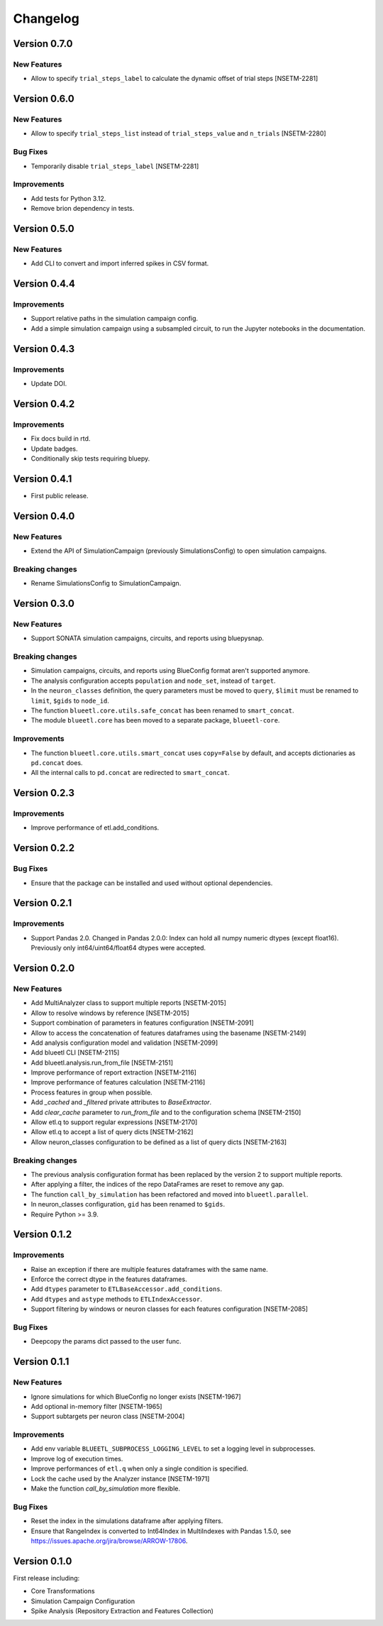 Changelog
=========

Version 0.7.0
-------------

New Features
~~~~~~~~~~~~

- Allow to specify ``trial_steps_label`` to calculate the dynamic offset of trial steps [NSETM-2281]


Version 0.6.0
-------------

New Features
~~~~~~~~~~~~

- Allow to specify ``trial_steps_list`` instead of ``trial_steps_value`` and ``n_trials`` [NSETM-2280]

Bug Fixes
~~~~~~~~~

- Temporarily disable ``trial_steps_label`` [NSETM-2281]

Improvements
~~~~~~~~~~~~

- Add tests for Python 3.12.
- Remove brion dependency in tests.


Version 0.5.0
-------------

New Features
~~~~~~~~~~~~

- Add CLI to convert and import inferred spikes in CSV format.


Version 0.4.4
-------------

Improvements
~~~~~~~~~~~~

- Support relative paths in the simulation campaign config.
- Add a simple simulation campaign using a subsampled circuit, to run the Jupyter notebooks in the documentation.

Version 0.4.3
-------------

Improvements
~~~~~~~~~~~~

- Update DOI.

Version 0.4.2
-------------

Improvements
~~~~~~~~~~~~

- Fix docs build in rtd.
- Update badges.
- Conditionally skip tests requiring bluepy.

Version 0.4.1
-------------

- First public release.

Version 0.4.0
-------------

New Features
~~~~~~~~~~~~

- Extend the API of SimulationCampaign (previously SimulationsConfig) to open simulation campaigns.

Breaking changes
~~~~~~~~~~~~~~~~

- Rename SimulationsConfig to SimulationCampaign.


Version 0.3.0
-------------

New Features
~~~~~~~~~~~~
- Support SONATA simulation campaigns, circuits, and reports using bluepysnap.

Breaking changes
~~~~~~~~~~~~~~~~
- Simulation campaigns, circuits, and reports using BlueConfig format aren't supported anymore.
- The analysis configuration accepts ``population`` and ``node_set``, instead of ``target``.
- In the ``neuron_classes`` definition, the query parameters must be moved to ``query``, ``$limit`` must be renamed to ``limit``, ``$gids`` to ``node_id``.
- The function ``blueetl.core.utils.safe_concat`` has been renamed to ``smart_concat``.
- The module ``blueetl.core`` has been moved to a separate package, ``blueetl-core``.

Improvements
~~~~~~~~~~~~
- The function ``blueetl.core.utils.smart_concat`` uses ``copy=False`` by default, and accepts dictionaries as ``pd.concat`` does.
- All the internal calls to ``pd.concat`` are redirected to ``smart_concat``.


Version 0.2.3
-------------

Improvements
~~~~~~~~~~~~
- Improve performance of etl.add_conditions.


Version 0.2.2
-------------

Bug Fixes
~~~~~~~~~
- Ensure that the package can be installed and used without optional dependencies.


Version 0.2.1
-------------

Improvements
~~~~~~~~~~~~
- Support Pandas 2.0.
  Changed in Pandas 2.0.0: Index can hold all numpy numeric dtypes (except float16).
  Previously only int64/uint64/float64 dtypes were accepted.

Version 0.2.0
-------------

New Features
~~~~~~~~~~~~
- Add MultiAnalyzer class to support multiple reports [NSETM-2015]
- Allow to resolve windows by reference [NSETM-2015]
- Support combination of parameters in features configuration [NSETM-2091]
- Allow to access the concatenation of features dataframes using the basename [NSETM-2149]
- Add analysis configuration model and validation [NSETM-2099]
- Add blueetl CLI [NSETM-2115]
- Add blueetl.analysis.run_from_file [NSETM-2151]
- Improve performance of report extraction [NSETM-2116]
- Improve performance of features calculation [NSETM-2116]
- Process features in group when possible.
- Add `_cached` and `_filtered` private attributes to `BaseExtractor`.
- Add `clear_cache` parameter to `run_from_file` and to the configuration schema [NSETM-2150]
- Allow etl.q to support regular expressions [NSETM-2170]
- Allow etl.q to accept a list of query dicts [NSETM-2162]
- Allow neuron_classes configuration to be defined as a list of query dicts [NSETM-2163]

Breaking changes
~~~~~~~~~~~~~~~~
- The previous analysis configuration format has been replaced by the version 2 to support multiple reports.
- After applying a filter, the indices of the repo DataFrames are reset to remove any gap.
- The function ``call_by_simulation`` has been refactored and moved into ``blueetl.parallel``.
- In neuron_classes configuration, ``gid`` has been renamed to ``$gids``.
- Require Python >= 3.9.


Version 0.1.2
-------------

Improvements
~~~~~~~~~~~~
- Raise an exception if there are multiple features dataframes with the same name.
- Enforce the correct dtype in the features dataframes.
- Add ``dtypes`` parameter to ``ETLBaseAccessor.add_conditions``.
- Add ``dtypes`` and ``astype`` methods to ``ETLIndexAccessor``.
- Support filtering by windows or neuron classes for each features configuration [NSETM-2085]

Bug Fixes
~~~~~~~~~
- Deepcopy the params dict passed to the user func.


Version 0.1.1
-------------

New Features
~~~~~~~~~~~~
- Ignore simulations for which BlueConfig no longer exists [NSETM-1967]
- Add optional in-memory filter [NSETM-1965]
- Support subtargets per neuron class [NSETM-2004]

Improvements
~~~~~~~~~~~~
- Add env variable ``BLUEETL_SUBPROCESS_LOGGING_LEVEL`` to set a logging level in subprocesses.
- Improve log of execution times.
- Improve performances of ``etl.q`` when only a single condition is specified.
- Lock the cache used by the Analyzer instance [NSETM-1971]
- Make the function `call_by_simulation` more flexible.

Bug Fixes
~~~~~~~~~
- Reset the index in the simulations dataframe after applying filters.
- Ensure that RangeIndex is converted to Int64Index in MultiIndexes with Pandas 1.5.0,
  see https://issues.apache.org/jira/browse/ARROW-17806.

Version 0.1.0
-------------

First release including:

- Core Transformations
- Simulation Campaign Configuration
- Spike Analysis (Repository Extraction and Features Collection)
